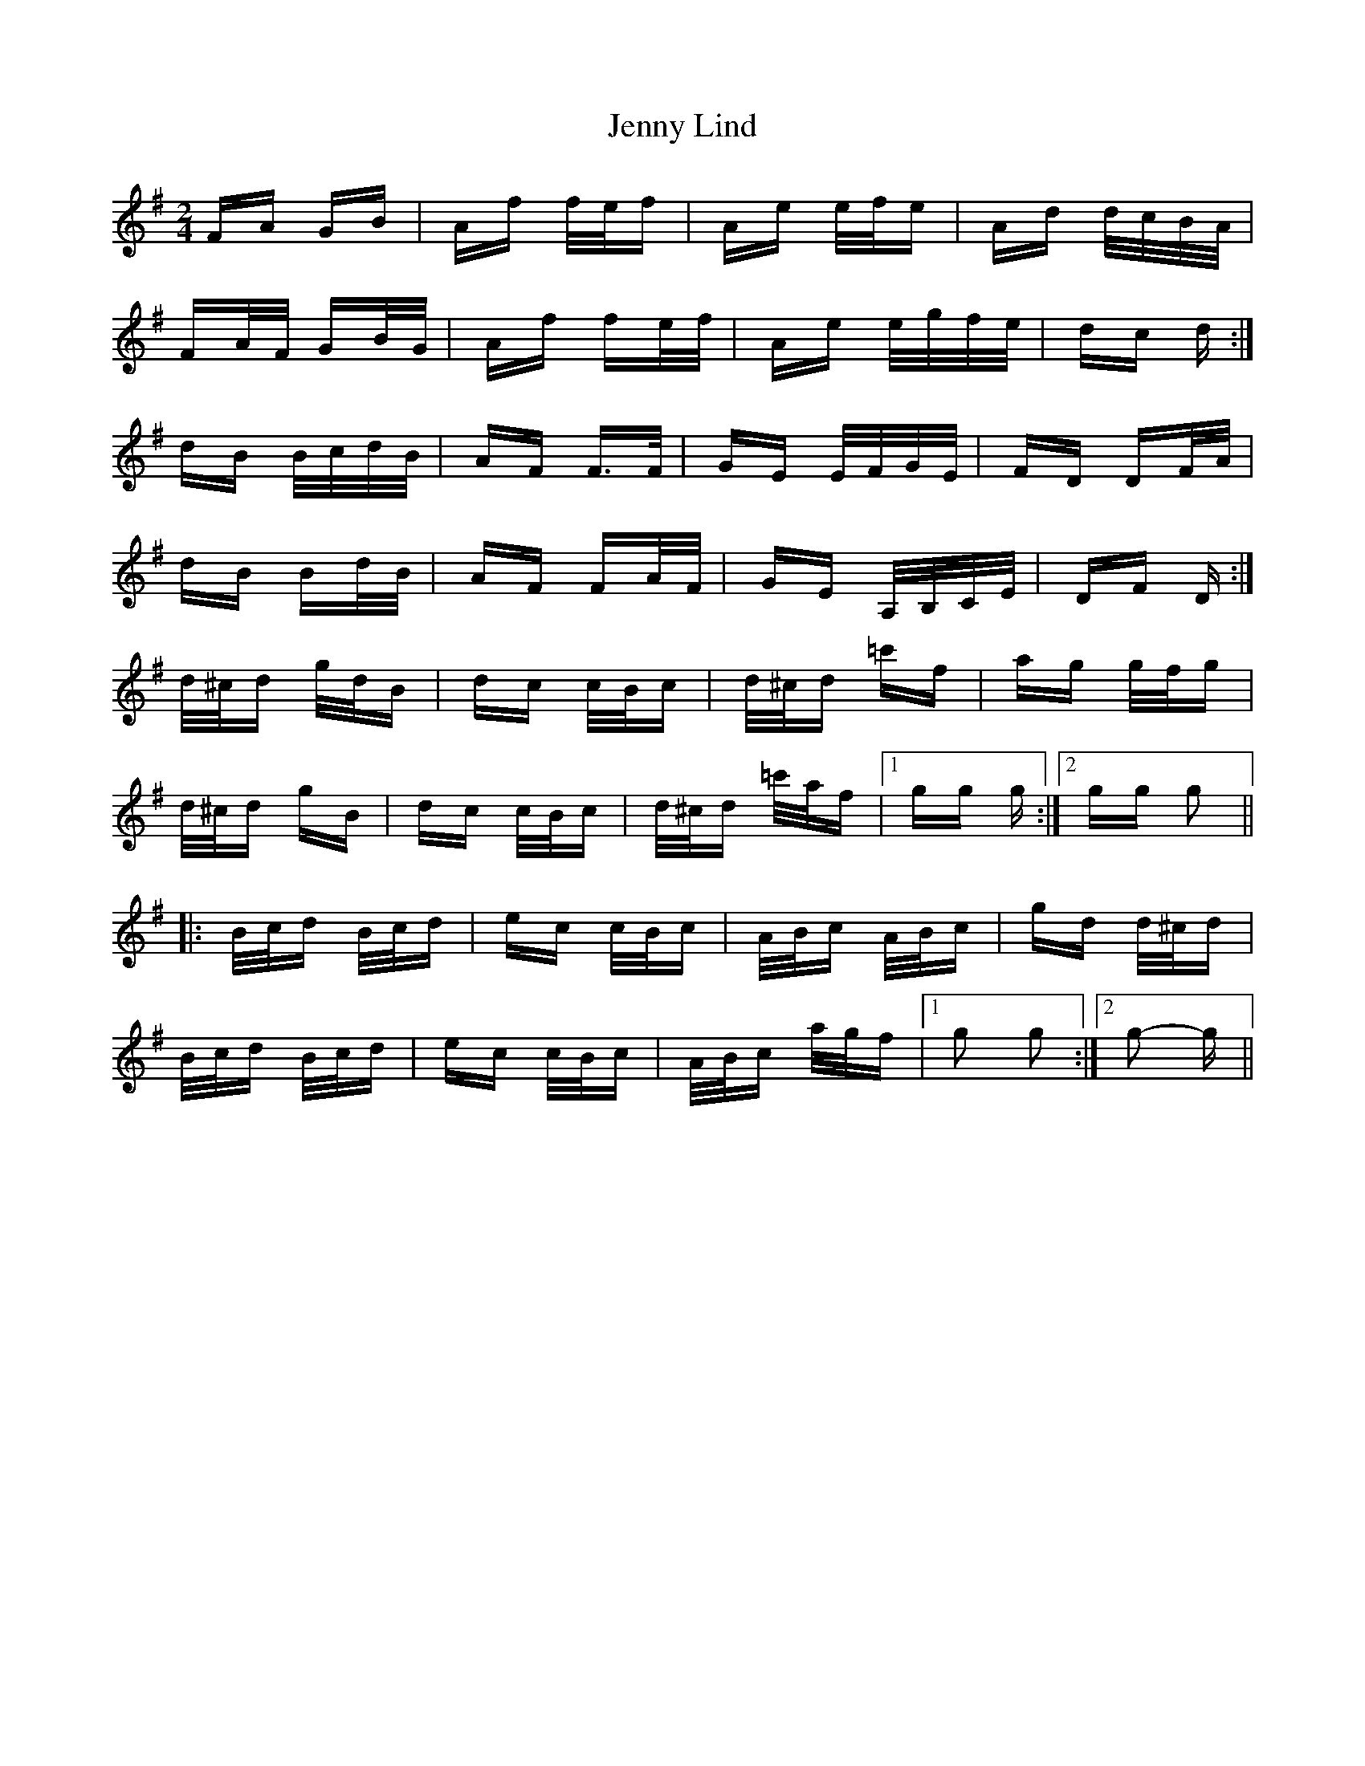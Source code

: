 X: 19700
T: Jenny Lind
R: polka
M: 2/4
K: Gmajor
FA GB|Af f/e/f|Ae e/f/e|Ad d/c/B/A/|
FA/F/ GB/G/|Af fe/f/|Ae e/g/f/e/|dc d:|
dB B/c/d/B/|AF F>F|GE E/F/G/E/|FD DF/A/|
dB Bd/B/|AF FA/F/|GE A,/B,/C/E/|DF D:|
d/^c/d g/d/B|dc c/B/c|d/^c/d =c'f|ag g/f/g|
d/^c/d gB|dc c/B/c|d/^c/d =c'/a/f|1 gg g:|2 gg g2||
|:B/c/d B/c/d|ec c/B/c|A/B/c A/B/c|gd d/^c/d|
B/c/d B/c/d|ec c/B/c|A/B/c a/g/f|1 g2 g2:|2 g2- g||

